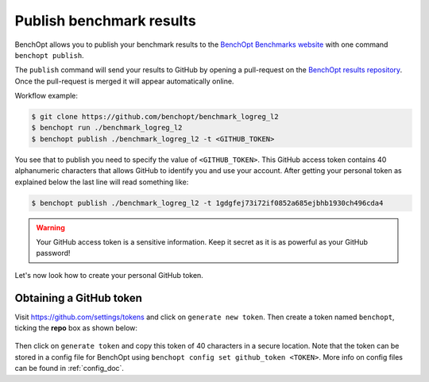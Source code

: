 .. _publish_doc:

Publish benchmark results
=========================

BenchOpt allows you to publish your benchmark results to
the `BenchOpt Benchmarks website <https://benchopt.github.io/results/>`_
with one command ``benchopt publish``.

The ``publish`` command will send your results to GitHub by opening
a pull-request on the `BenchOpt results repository <https://github.com/benchopt/results>`_.
Once the pull-request is merged it will appear automatically online.

Workflow example:

.. code-block::

    $ git clone https://github.com/benchopt/benchmark_logreg_l2
    $ benchopt run ./benchmark_logreg_l2
    $ benchopt publish ./benchmark_logreg_l2 -t <GITHUB_TOKEN>

You see that to publish you need to specify the value of ``<GITHUB_TOKEN>``.
This GitHub access token contains 40 alphanumeric characters that allows GitHub
to identify you and use your account.
After getting your personal token as explained below the last
line will read something like:

.. code-block::

    $ benchopt publish ./benchmark_logreg_l2 -t 1gdgfej73i72if0852a685ejbhb1930ch496cda4

.. warning::

    Your GitHub access token is a sensitive information. Keep it
    secret as it is as powerful as your GitHub password!

Let's now look how to create your personal GitHub token.

Obtaining a GitHub token
------------------------

Visit `https://github.com/settings/tokens <https://github.com/settings/tokens>`_
and click on ``generate new token``.
Then create a token named ``benchopt``, ticking the **repo** box as shown below:

.. figure:: _static/github_benchopt_token.png
   :target: https://github.com/settings/tokens
   :align: center

Then click on ``generate token`` and copy this token of 40 characters in a
secure location. Note that the token can be stored in a config file for BenchOpt
using ``benchopt config set github_token <TOKEN>``. More info on config files can
be found in :ref:`config_doc`.
